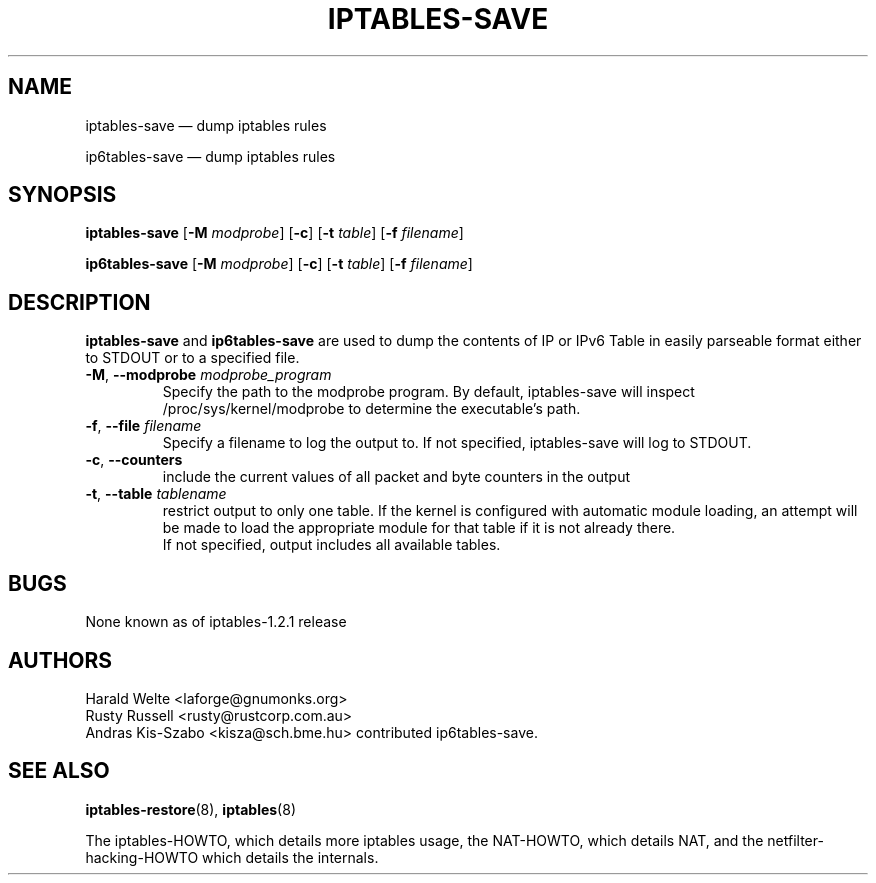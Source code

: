 .TH IPTABLES-SAVE 8 "" "iptables 1.8.4" "iptables 1.8.4"
.\"
.\" Man page written by Harald Welte <laforge@gnumonks.org>
.\" It is based on the iptables man page.
.\"
.\"	This program is free software; you can redistribute it and/or modify
.\"	it under the terms of the GNU General Public License as published by
.\"	the Free Software Foundation; either version 2 of the License, or
.\"	(at your option) any later version.
.\"
.\"	This program is distributed in the hope that it will be useful,
.\"	but WITHOUT ANY WARRANTY; without even the implied warranty of
.\"	MERCHANTABILITY or FITNESS FOR A PARTICULAR PURPOSE.  See the
.\"	GNU General Public License for more details.
.\"
.\"	You should have received a copy of the GNU General Public License
.\"	along with this program; if not, write to the Free Software
.\"	Foundation, Inc., 675 Mass Ave, Cambridge, MA 02139, USA.
.\"
.\"
.SH NAME
iptables-save \(em dump iptables rules
.P
ip6tables-save \(em dump iptables rules
.SH SYNOPSIS
\fBiptables\-save\fP [\fB\-M\fP \fImodprobe\fP] [\fB\-c\fP]
[\fB\-t\fP \fItable\fP] [\fB\-f\fP \fIfilename\fP]
.P
\fBip6tables\-save\fP [\fB\-M\fP \fImodprobe\fP] [\fB\-c\fP]
[\fB\-t\fP \fItable\fP] [\fB\-f\fP \fIfilename\fP]
.SH DESCRIPTION
.PP
.B iptables-save
and
.B ip6tables-save
are used to dump the contents of IP or IPv6 Table in easily parseable format
either to STDOUT or to a specified file.
.TP
\fB\-M\fR, \fB\-\-modprobe\fR \fImodprobe_program\fP
Specify the path to the modprobe program. By default, iptables-save will
inspect /proc/sys/kernel/modprobe to determine the executable's path.
.TP
\fB\-f\fR, \fB\-\-file\fR \fIfilename\fP
Specify a filename to log the output to. If not specified, iptables-save
will log to STDOUT.
.TP
\fB\-c\fR, \fB\-\-counters\fR
include the current values of all packet and byte counters in the output
.TP
\fB\-t\fR, \fB\-\-table\fR \fItablename\fP
restrict output to only one table. If the kernel is configured with automatic
module loading, an attempt will be made to load the appropriate module for
that table if it is not already there.
.br
If not specified, output includes all available tables.
.SH BUGS
None known as of iptables-1.2.1 release
.SH AUTHORS
Harald Welte <laforge@gnumonks.org>
.br
Rusty Russell <rusty@rustcorp.com.au>
.br
Andras Kis-Szabo <kisza@sch.bme.hu> contributed ip6tables-save.
.SH SEE ALSO
\fBiptables\-restore\fP(8), \fBiptables\fP(8)
.PP
The iptables-HOWTO, which details more iptables usage, the NAT-HOWTO,
which details NAT, and the netfilter-hacking-HOWTO which details the
internals.
